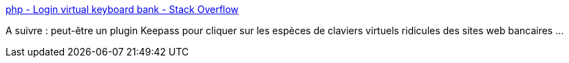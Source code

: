 :jbake-type: post
:jbake-status: published
:jbake-title: php - Login virtual keyboard bank - Stack Overflow
:jbake-tags: ocr,web,banque,accessibility,_mois_janv.,_année_2021
:jbake-date: 2021-01-23
:jbake-depth: ../
:jbake-uri: shaarli/1611419329000.adoc
:jbake-source: https://nicolas-delsaux.hd.free.fr/Shaarli?searchterm=https%3A%2F%2Fstackoverflow.com%2Fquestions%2F50618011%2Flogin-virtual-keyboard-bank%2350625715&searchtags=ocr+web+banque+accessibility+_mois_janv.+_ann%C3%A9e_2021
:jbake-style: shaarli

https://stackoverflow.com/questions/50618011/login-virtual-keyboard-bank#50625715[php - Login virtual keyboard bank - Stack Overflow]

A suivre : peut-être un plugin Keepass pour cliquer sur les espèces de claviers virtuels ridicules des sites web bancaires ...
